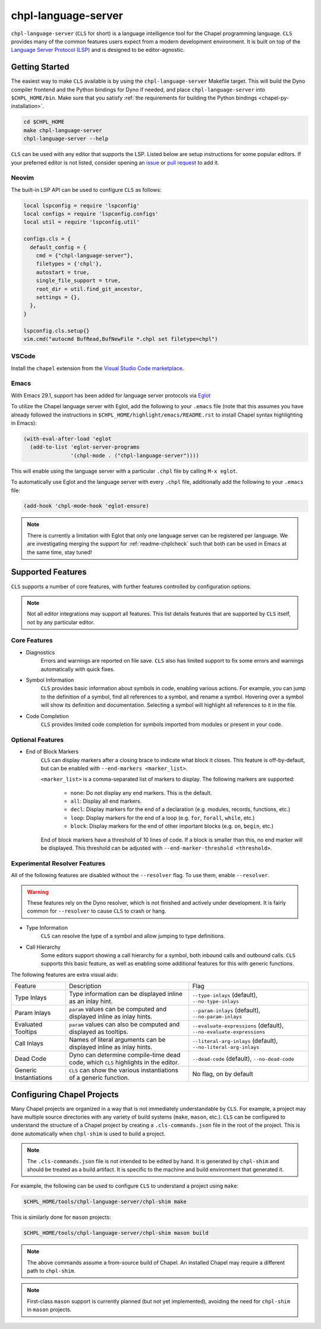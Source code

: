 .. _readme-chpl-language-server:

chpl-language-server
====================

``chpl-language-server`` (``CLS`` for short) is a language intelligence tool
for the Chapel programming language. ``CLS`` provides many of the common
features users expect from a modern development environment. It is built on top
of the `Language Server Protocol (LSP)
<https://microsoft.github.io/language-server-protocol/>`_ and is designed to be
editor-agnostic.

Getting Started
---------------

The easiest way to make ``CLS`` available is by using the
``chpl-language-server`` Makefile target. This will build the Dyno compiler
frontend and the Python bindings for Dyno if needed, and place
``chpl-language-server`` into ``$CHPL_HOME/bin``. Make sure that you satisfy :ref:`the requirements for building the Python bindings <chapel-py-installation>`.

.. code-block:: bash

   cd $CHPL_HOME
   make chpl-language-server
   chpl-language-server --help

``CLS`` can be used with any editor that supports the LSP. Listed below are
setup instructions for some popular editors. If your preferred editor is not
listed, consider opening an `issue
<https://github.com/chapel-lang/chapel/issues/new>`_ or `pull request
<https://github.com/chapel-lang/chapel/pull/new>`_ to add it.

Neovim
^^^^^^

The built-in LSP API can be used to configure ``CLS`` as follows:

.. code-block:: lua

   local lspconfig = require 'lspconfig'
   local configs = require 'lspconfig.configs'
   local util = require 'lspconfig.util'

   configs.cls = {
     default_config = {
       cmd = {"chpl-language-server"},
       filetypes = {'chpl'},
       autostart = true,
       single_file_support = true,
       root_dir = util.find_git_ancestor,
       settings = {},
     },
   }
   
   lspconfig.cls.setup{}
   vim.cmd("autocmd BufRead,BufNewFile *.chpl set filetype=chpl")


VSCode
^^^^^^

Install the ``chapel`` extension from the `Visual Studio Code marketplace
<https://marketplace.visualstudio.com/items?itemName=chpl-hpe.chapel-vscode>`_.

Emacs
^^^^^

With Emacs 29.1, support has been added for language server protocols via `Eglot
<https://www.gnu.org/software/emacs/manual/html_mono/eglot.html>`_

To utilize the Chapel language server with Eglot, add the following to your
``.emacs`` file (note that this assumes you have already followed the
instructions in ``$CHPL_HOME/highlight/emacs/README.rst`` to install Chapel
syntax highlighting in Emacs):

.. code-block:: lisp

  (with-eval-after-load 'eglot
    (add-to-list 'eglot-server-programs
                 '(chpl-mode . ("chpl-language-server"))))

This will enable using the language server with a particular ``.chpl`` file by
calling ``M-x eglot``.

To automatically use Eglot and the language server with every ``.chpl`` file,
additionally add the following to your ``.emacs`` file:

.. code-block:: lisp

   (add-hook 'chpl-mode-hook 'eglot-ensure)

.. note::

   There is currently a limitation with Eglot that only one language server can
   be registered per language.  We are investigating merging the support for
   :ref:`readme-chplcheck` such that both can be used in Emacs at the same time,
   stay tuned!


Supported Features
------------------

``CLS`` supports a number of core features, with further features controlled by configuration options.

.. note::

   Not all editor integrations may support all features. This list details
   features that are supported by ``CLS`` itself, not by any particular editor.

Core Features
^^^^^^^^^^^^^

* Diagnostics
   Errors and warnings are reported on file save. ``CLS`` also has limited
   support to fix some errors and warnings automatically with quick fixes.
* Symbol Information
   ``CLS`` provides basic information about symbols in code, enabling various
   actions. For example, you can jump to the definition of a symbol, find all
   references to a symbol, and rename a symbol. Hovering over a symbol will
   show its definition and documentation. Selecting a symbol will highlight all
   references to it in the file.
* Code Completion
   ``CLS`` provides limited code completion for symbols imported from modules
   or present in your code.

Optional Features
^^^^^^^^^^^^^^^^^

* End of Block Markers
   ``CLS`` can display markers after a closing brace to indicate what block it
   closes. This feature is off-by-default, but can be enabled with
   ``--end-markers <marker_list>``.

   ``<marker_list>`` is a comma-separated list of markers to display. The
   following markers are supported:

      * ``none``: Do not display any end markers. This is the default.
      * ``all``: Display all end markers.
      * ``decl``: Display markers for the end of a declaration (e.g. modules,
        records, functions, etc.)
      * ``loop``: Display markers for the end of a loop (e.g. ``for``,
        ``forall``, ``while``, etc.)
      * ``block``: Display markers for the end of other important blocks (e.g.
        ``on``, ``begin``, etc.)

   End of block markers have a threshold of 10 lines of code. If a block is
   smaller than this, no end marker will be displayed. This threshold can be
   adjusted with ``--end-marker-threshold <threshold>``.

Experimental Resolver Features
^^^^^^^^^^^^^^^^^^^^^^^^^^^^^^^

All of the following features are disabled without the ``--resolver`` flag. To
use them, enable ``--resolver``.

.. warning::

   These features rely on the Dyno resolver, which is not finished and actively
   under development. It is fairly common for ``--resolver`` to cause ``CLS``
   to crash or hang.

* Type Information
   ``CLS`` can resolve the type of a symbol and allow jumping to type
   definitions.
* Call Hierarchy
   Some editors support showing a call hierarchy for a symbol, both inbound
   calls and outbound calls. ``CLS`` supports this basic feature, as well as
   enabling some additional features for this with generic functions.

The following features are extra visual aids:

+----------------+--------------------------------------------+---------------------------------------+
| Feature        | Description                                | Flag                                  |
+----------------+--------------------------------------------+---------------------------------------+
| Type Inlays    | Type information can be displayed inline   | ``--type-inlays`` (default),          |
|                | as an inlay hint.                          | ``--no-type-inlays``                  |
+----------------+--------------------------------------------+---------------------------------------+
| Param Inlays   | ``param`` values can be computed and       | ``--param-inlays`` (default),         |
|                | displayed inline as inlay hints.           | ``--no-param-inlays``                 |
+----------------+--------------------------------------------+---------------------------------------+
| Evaluated      | ``param`` values can also be computed and  | ``--evaluate-expressions`` (default), |
| Tooltips       | displayed as tooltips.                     | ``--no-evaluate-expressions``         |
+----------------+--------------------------------------------+---------------------------------------+
| Call Inlays    | Names of literal arguments can be          | ``--literal-arg-inlays`` (default),   |
|                | displayed inline as inlay hints.           | ``--no-literal-arg-inlays``           |
+----------------+--------------------------------------------+---------------------------------------+
| Dead Code      | Dyno can determine compile-time dead code, | ``--dead-code`` (default),            |
|                | which ``CLS`` highlights in the editor.    | ``--no-dead-code``                    |
+----------------+--------------------------------------------+---------------------------------------+
| Generic        | ``CLS`` can show the various               | No flag, on by default                |
| Instantiations | instantiations of a generic function.      |                                       |
+----------------+--------------------------------------------+---------------------------------------+

Configuring Chapel Projects
---------------------------

Many Chapel projects are organized in a way that is not immediately
understandable by ``CLS``. For example, a project may have multiple source
directories with any variety of build systems (``make``, ``mason``, etc.).
``CLS`` can be configured to understand the structure of a Chapel project by
creating a ``.cls-commands.json`` file in the root of the project. This is done
automatically when ``chpl-shim`` is used to build a project.

.. note::

   The ``.cls-commands.json`` file is not intended to be edited by hand. It is
   generated by ``chpl-shim`` and should be treated as a build artifact. It is specific to the machine and build environment that generated it.

For example, the following can be used to configure ``CLS`` to understand a
project using ``make``:

.. code-block:: bash

   $CHPL_HOME/tools/chpl-language-server/chpl-shim make

This is similarly done for ``mason`` projects:

.. code-block:: bash

   $CHPL_HOME/tools/chpl-language-server/chpl-shim mason build

.. note::

   The above commands assume a from-source build of Chapel. An installed Chapel
   may require a different path to ``chpl-shim``.

.. note::

   First-class ``mason`` support is currently planned (but not yet
   implemented), avoiding the need for ``chpl-shim`` in ``mason`` projects.
